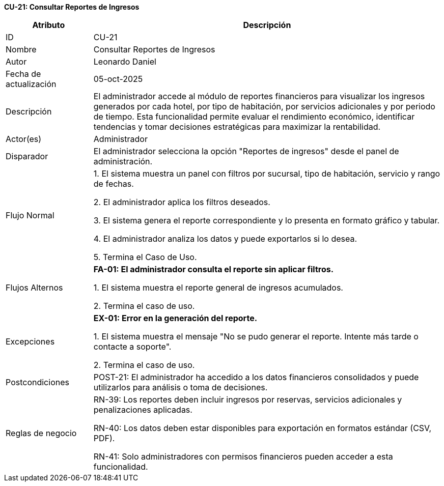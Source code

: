 *CU-21: Consultar Reportes de Ingresos*

[width="100%", cols="1,4", options="header"]
|===
|Atributo |Descripción

|ID
|CU-21

|Nombre
|Consultar Reportes de Ingresos

|Autor
|Leonardo Daniel

|Fecha de actualización
|05-oct-2025

|Descripción
|El administrador accede al módulo de reportes financieros para visualizar los ingresos generados por cada hotel, por tipo de habitación, por servicios adicionales y por periodo de tiempo. Esta funcionalidad permite evaluar el rendimiento económico, identificar tendencias y tomar decisiones estratégicas para maximizar la rentabilidad.

|Actor(es)
|Administrador

|Disparador
|El administrador selecciona la opción "Reportes de ingresos" desde el panel de administración.

|Flujo Normal
|

1. El sistema muestra un panel con filtros por sucursal, tipo de habitación, servicio y rango de fechas.

2. El administrador aplica los filtros deseados.

3. El sistema genera el reporte correspondiente y lo presenta en formato gráfico y tabular.

4. El administrador analiza los datos y puede exportarlos si lo desea.

5. Termina el Caso de Uso.

|Flujos Alternos
|
*FA-01: El administrador consulta el reporte sin aplicar filtros.*

1. El sistema muestra el reporte general de ingresos acumulados.

2. Termina el caso de uso.

|Excepciones
|
*EX-01: Error en la generación del reporte.*

1. El sistema muestra el mensaje "No se pudo generar el reporte. Intente más tarde o contacte a soporte".

2. Termina el caso de uso.

|Postcondiciones
|
POST-21: El administrador ha accedido a los datos financieros consolidados y puede utilizarlos para análisis o toma de decisiones.

|Reglas de negocio
|
RN-39: Los reportes deben incluir ingresos por reservas, servicios adicionales y penalizaciones aplicadas.

RN-40: Los datos deben estar disponibles para exportación en formatos estándar (CSV, PDF).

RN-41: Solo administradores con permisos financieros pueden acceder a esta funcionalidad.

|===